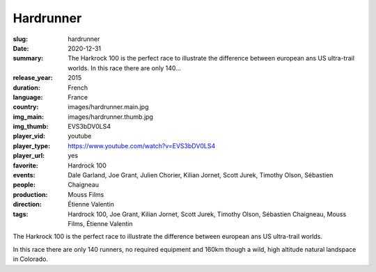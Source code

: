 Hardrunner
##########

:slug: hardrunner
:date: 2020-12-31
:summary: The Harkrock 100 is the perfect race to illustrate the difference between european ans US ultra-trail worlds. In this race there are only 140...
:release_year: 2015
:duration: 
:language: French
:country: France
:img_main: images/hardrunner.main.jpg
:img_thumb: images/hardrunner.thumb.jpg
:player_vid: EVS3bDV0LS4
:player_type: youtube
:player_url: https://www.youtube.com/watch?v=EVS3bDV0LS4
:favorite: yes
:events: Hardrock 100
:people: Dale Garland, Joe Grant, Julien Chorier, Kilian Jornet, Scott Jurek, Timothy Olson, Sébastien Chaigneau
:production: Mouss Films
:direction: Étienne Valentin
:tags: Hardrock 100, Joe Grant, Kilian Jornet, Scott Jurek, Timothy Olson, Sébastien Chaigneau, Mouss Films, Étienne Valentin

The Harkrock 100 is the perfect race to illustrate the difference between european ans US ultra-trail worlds. 

In this race there are only 140 runners, no required equipment and 160km though a wild, high altitude natural landspace in Colorado.
